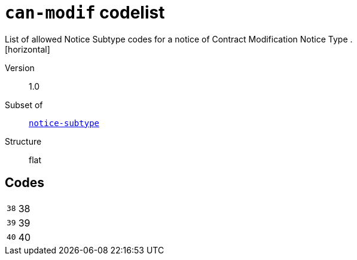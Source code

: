 = `can-modif` codelist
List of allowed Notice Subtype codes for a notice of Contract Modification Notice Type .
[horizontal]
Version:: 1.0
Subset of:: xref:code-lists/notice-subtype.adoc[`notice-subtype`]
Structure:: flat

== Codes
[horizontal]
  `38`::: 38
  `39`::: 39
  `40`::: 40
